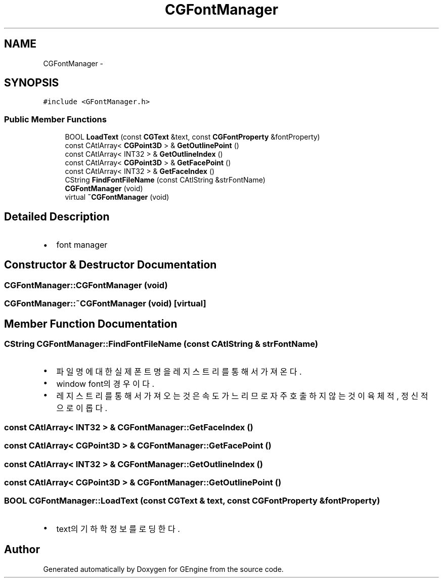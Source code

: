 .TH "CGFontManager" 3 "Sat Dec 26 2015" "Version v0.1" "GEngine" \" -*- nroff -*-
.ad l
.nh
.SH NAME
CGFontManager \- 
.SH SYNOPSIS
.br
.PP
.PP
\fC#include <GFontManager\&.h>\fP
.SS "Public Member Functions"

.in +1c
.ti -1c
.RI "BOOL \fBLoadText\fP (const \fBCGText\fP &text, const \fBCGFontProperty\fP &fontProperty)"
.br
.ti -1c
.RI "const CAtlArray< \fBCGPoint3D\fP > & \fBGetOutlinePoint\fP ()"
.br
.ti -1c
.RI "const CAtlArray< INT32 > & \fBGetOutlineIndex\fP ()"
.br
.ti -1c
.RI "const CAtlArray< \fBCGPoint3D\fP > & \fBGetFacePoint\fP ()"
.br
.ti -1c
.RI "const CAtlArray< INT32 > & \fBGetFaceIndex\fP ()"
.br
.ti -1c
.RI "CString \fBFindFontFileName\fP (const CAtlString &strFontName)"
.br
.ti -1c
.RI "\fBCGFontManager\fP (void)"
.br
.ti -1c
.RI "virtual \fB~CGFontManager\fP (void)"
.br
.in -1c
.SH "Detailed Description"
.PP 

.IP "\(bu" 2
font manager 
.PP

.SH "Constructor & Destructor Documentation"
.PP 
.SS "CGFontManager::CGFontManager (void)"

.SS "CGFontManager::~CGFontManager (void)\fC [virtual]\fP"

.SH "Member Function Documentation"
.PP 
.SS "CString CGFontManager::FindFontFileName (const CAtlString & strFontName)"

.IP "\(bu" 2
파일명에 대한 실제 폰트명을 레지스트리를 통해서 가져온다\&.
.IP "\(bu" 2
window font의 경우이다\&.
.IP "\(bu" 2
레지스트리를 통해서 가져오는 것은 속도가 느리므로 자주 호출하지 않는 것이 육체적, 정신적으로 이롭다\&. 
.PP

.SS "const CAtlArray< INT32 > & CGFontManager::GetFaceIndex ()"

.SS "const CAtlArray< \fBCGPoint3D\fP > & CGFontManager::GetFacePoint ()"

.SS "const CAtlArray< INT32 > & CGFontManager::GetOutlineIndex ()"

.SS "const CAtlArray< \fBCGPoint3D\fP > & CGFontManager::GetOutlinePoint ()"

.SS "BOOL CGFontManager::LoadText (const \fBCGText\fP & text, const \fBCGFontProperty\fP & fontProperty)"

.IP "\(bu" 2
text의 기하학 정보를 로딩한다\&. 
.PP


.SH "Author"
.PP 
Generated automatically by Doxygen for GEngine from the source code\&.
